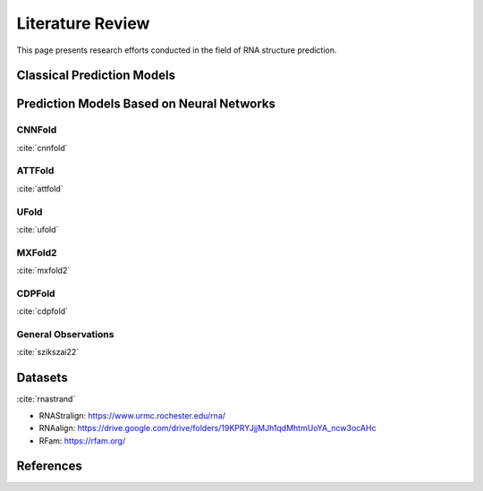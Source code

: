 .. _lit_review:

Literature Review
=================

.. bibliography:: references.bib
   :filter: False

This page presents research efforts conducted in the field of RNA structure
prediction.


Classical Prediction Models
---------------------------


Prediction Models Based on Neural Networks
------------------------------------------

CNNFold
'''''''

:cite:`cnnfold`

ATTFold
'''''''

:cite:`attfold`

UFold
'''''

:cite:`ufold`

MXFold2
'''''''

:cite:`mxfold2`

CDPFold
'''''''

:cite:`cdpfold`

General Observations
''''''''''''''''''''

:cite:`szikszai22`


Datasets
--------

:cite:`rnastrand`

- RNAStralign: https://www.urmc.rochester.edu/rna/
- RNAalign: https://drive.google.com/drive/folders/19KPRYJjjMJh1qdMhtmUoYA_ncw3ocAHc
- RFam: https://rfam.org/


References
----------

.. bibliography:: references.bib
